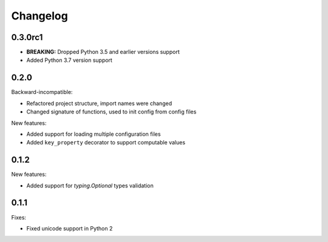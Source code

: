 Changelog
=========

0.3.0rc1
~~~~~~~~

- **BREAKING:** Dropped Python 3.5 and earlier versions support
- Added Python 3.7 version support

0.2.0
~~~~~

Backward-incompatible:

- Refactored project structure, import names were changed
- Changed signature of functions, used to init config from config files

New features:

- Added support for loading multiple configuration files
- Added ``key_property`` decorator to support computable values

0.1.2
~~~~~

New features:

- Added support for `typing.Optional` types validation

0.1.1
~~~~~

Fixes:

- Fixed unicode support in Python 2
